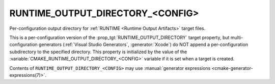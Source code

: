 RUNTIME_OUTPUT_DIRECTORY_<CONFIG>
---------------------------------

Per-configuration output directory for
:ref:`RUNTIME <Runtime Output Artifacts>` target files.

This is a per-configuration version of the
:prop_tgt:`RUNTIME_OUTPUT_DIRECTORY` target property, but
multi-configuration generators (:ref:`Visual Studio Generators`,
:generator:`Xcode`) do NOT append a
per-configuration subdirectory to the specified directory.  This
property is initialized by the value of the
:variable:`CMAKE_RUNTIME_OUTPUT_DIRECTORY_<CONFIG>` variable if
it is set when a target is created.

Contents of ``RUNTIME_OUTPUT_DIRECTORY_<CONFIG>`` may use
:manual:`generator expressions <cmake-generator-expressions(7)>`.
